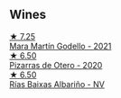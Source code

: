 
** Wines

#+begin_export html
<div class="flex-container">
  <a class="flex-item flex-item-left" href="/wines/14647300-7629-45a6-a6e9-e5ba96116ccb.html">
    <img class="flex-bottle" src="/images/14/647300-7629-45a6-a6e9-e5ba96116ccb/2022-12-18-14-37-40-IMG-3883.webp"></img>
    <section class="h">★ 7.25</section>
    <section class="h text-bolder">Mara Martín Godello - 2021</section>
  </a>

  <a class="flex-item flex-item-right" href="/wines/194bfbaf-82cc-4510-bcc2-2c11d615b919.html">
    <img class="flex-bottle" src="/images/19/4bfbaf-82cc-4510-bcc2-2c11d615b919/2022-11-06-12-08-32-C1EFFA5C-926B-4DEF-9C13-052FCE6616C6-1-105-c.webp"></img>
    <section class="h">★ 6.50</section>
    <section class="h text-bolder">Pizarras de Otero - 2020</section>
  </a>

  <a class="flex-item flex-item-left" href="/wines/5343a20a-c19e-44fd-8bf0-1ca7cf206d97.html">
    <img class="flex-bottle" src="/images/53/43a20a-c19e-44fd-8bf0-1ca7cf206d97/2022-12-11-10-34-59-A61ACE7F-AF62-47C0-8C3E-F2FBFE922199-1-105-c.webp"></img>
    <section class="h">★ 6.50</section>
    <section class="h text-bolder">Rías Baixas Albariño - NV</section>
  </a>

</div>
#+end_export
